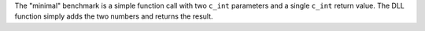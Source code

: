 .. csv-table:: "minimal" benchmark, CPython 3.10.6 on linux, versions of CPython on Wine
    :header: "version", "arch", "convention", "ctypes [µs]", "zugbruecke [µs]", "overhead [µs]"
    :delim: 0x0003B

    "3.7.9"; "win32"; "cdll"; 0.7; 152.1; 151.4
    "3.7.9"; "win32"; "windll"; 0.7; 152.4; 151.7
    "3.7.9"; "win64"; "cdll"; 0.6; 136.9; 136.3
    "3.7.9"; "win64"; "windll"; 0.6; 135.8; 135.2
    "3.8.10"; "win32"; "cdll"; 0.7; 148.7; 148.0
    "3.8.10"; "win32"; "windll"; 0.7; 146.2; 145.5
    "3.8.10"; "win64"; "cdll"; 0.5; 133.0; 132.5
    "3.8.10"; "win64"; "windll"; 0.5; 131.8; 131.3
    "3.9.13"; "win32"; "cdll"; 0.7; 145.8; 145.1
    "3.9.13"; "win32"; "windll"; 0.7; 143.5; 142.8
    "3.9.13"; "win64"; "cdll"; 0.5; 130.8; 130.3
    "3.9.13"; "win64"; "windll"; 0.5; 126.2; 125.7
    "3.10.9"; "win32"; "cdll"; 0.7; 146.8; 146.1
    "3.10.9"; "win32"; "windll"; 0.7; 143.0; 142.3
    "3.10.9"; "win64"; "cdll"; 0.5; 134.5; 134.0
    "3.10.9"; "win64"; "windll"; 0.5; 130.2; 129.7
    "3.11.1"; "win32"; "cdll"; 0.7; 147.0; 146.3
    "3.11.1"; "win32"; "windll"; 0.6; 138.4; 137.8
    "3.11.1"; "win64"; "cdll"; 0.5; 131.7; 131.2
    "3.11.1"; "win64"; "windll"; 0.5; 126.9; 126.4


The "minimal" benchmark is a simple function call with
two ``c_int`` parameters and a single ``c_int`` return value.
The DLL function simply adds the two numbers and returns the result.

